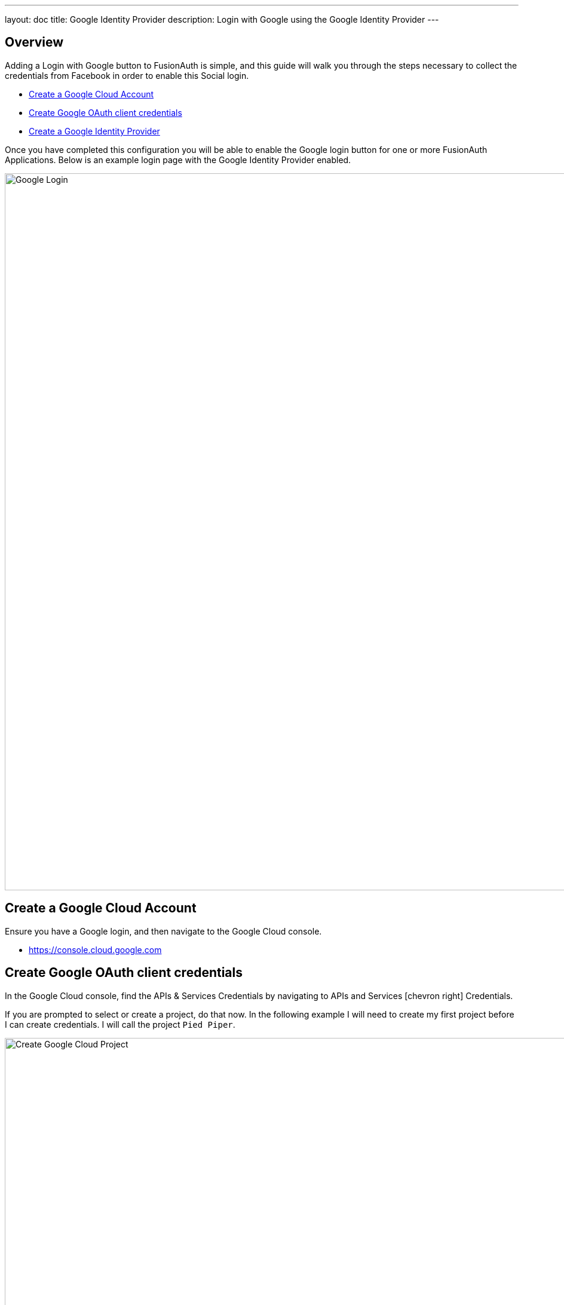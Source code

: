 ---
layout: doc
title: Google Identity Provider
description: Login with Google using the Google Identity Provider
---

:sectnumlevels: 0

== Overview

Adding a Login with Google button to FusionAuth is simple, and this guide will walk you through the steps necessary to collect the credentials from Facebook in order to enable this Social login.

* <<Create a Google Cloud Account>>
* <<Create Google OAuth client credentials>>
* <<Create a Google Identity Provider>>

Once you have completed this configuration you will be able to enable the Google login button for one or more FusionAuth Applications. Below is an example login page with the Google Identity Provider enabled.

image::login-google.png[Google Login,width=1200,role=shadowed]

== Create a Google Cloud Account

Ensure you have a Google login, and then navigate to the Google Cloud console.

* https://console.cloud.google.com

== Create Google OAuth client credentials

In the Google Cloud console, find the APIs & Services Credentials by navigating to [breadcrumb]#APIs and Services# icon:chevron-right[role=breadcrumb] [breadcrumb]#Credentials#.

If you are prompted to select or create a project, do that now. In the following example I will need to create my first project before I can create credentials. I will call the project `Pied Piper`.

image::google-cloud-create-project.png[Create Google Cloud Project,width=1200,role=shadowed mb-2]

Now that you have selected or created your first project, click on `Create credentials` and select `OAuth client ID`.

image::google-cloud-create-credentials.png[Create Credentials,width=1200,role=shadowed mb-2]

If you see an alert indicating you first need to configure the content screen, do that now by clicking on `Configure consent screen`.

image::google-cloud-configure-consent.png[Configure Consent,width=1200,role=shadowed mb-2]

On this panel, you will need to fill out the required fields and then click `Save`. Once this is complete you may return the `Credentials` tab to complete creating the OAuth credentials.

In this example I have set the following fields.

* Application name
* Authorized domains
* Application Homepage link
* Application Privacy Policy link
* Application Terms of Service link

image::google-cloud-configure-consent-screen.png[Configure Consent Screen,width=1200,role=shadowed mb-2]

Now you may return to the Credential section, click on `Create credentials` and select `OAuth client ID`.

On this panel, select `Web application`, specify the name of the credential and fill out the `Authorized JavaScript origins` field. This value should be the origin of your application login page. In this example I have specified `\https://login.piedpiper.com` because this is the URL of FusionAuth for Pied Piper.

image::google-cloud-create-client-id.png[Create OAuth Client credentials,width=1200,role=shadowed mb-2]

Now you have completed creating a Google OAuth client credential. If you select the newly created credential, you will be provided with the `Client ID` and `Client secret` necessary for the next step.

image::google-cloud-client-credentials.png[OAuth Client credentials,width=1200,role=shadowed]


== Create a Google Identity Provider

The last step will be to create a Google Identity Provider in FusionAuth. To create an Identity Provider navigate to [breadcrumb]#Settings# icon:chevron-right[role=breadcrumb] [breadcrumb]#Identity Providers# and click `Add provider` and select `Google` from the dialog.

This will take you to the `Add Google` panel, and you'll fill out the `Client Id` and `Client secret` required fields using the values found in the Google Cloud console. The button text is also required but it will be defaulted to `Login with Google`, you may optionally modify this default value.

To enable this identity provider for an application, find your application name in the `Applications` configuration section at the bottom of this panel. You will always see the `FusionAuth` application, this application represents the FusionAuth user interface. If you wish to be able to log into FusionAuth with this provide you may enable this application.

In the following screenshot you will see that we have enabled this login provider for the `Piped Piper` application and enabled `Create registration`. Enabling create registration means that a user does not need to be manually registered for the application prior to using this login provider.

For example, when a new user attempts to log into `Piped Piper` using Facebook, if their user does not exist in FusionAuth it will be created dynamically, and if the `Create registration` toggle has been enabled, the user will also be registered for `Piped Piper` and assigned any default roles assigned by the application.

If you do not wish to automatically provision a user for this Application when logging in with Google, leave `Create registration` off and you will need to manually register a user for this application before they may complete login with Google.

That's it, now the `Login with Google` button will show up on the login page for Pied Piper.

image::identity-provider-google-add.png[Add Google,width=1200,role=shadowed]


[cols="3a,7a"]
[.api]
.Form Fields
|===
|Client Id [required]#Required#
|The Google Client Id found in your Google credentials settings in the `Client ID` field.

|Client secret [required]#Required#
|The Google Client Secret found in your Google credentials settings in the `Client secret` field.

|Button text [required]#Required#
|The text to be displayed in the button on the login form. This value is defaulted to `Login with Google` but it may be modified to your preference.

|Scope [optional]#Optional#
|This optional field defines the scope you're requesting from the user during login. See the Google login documentation for further information.
|===